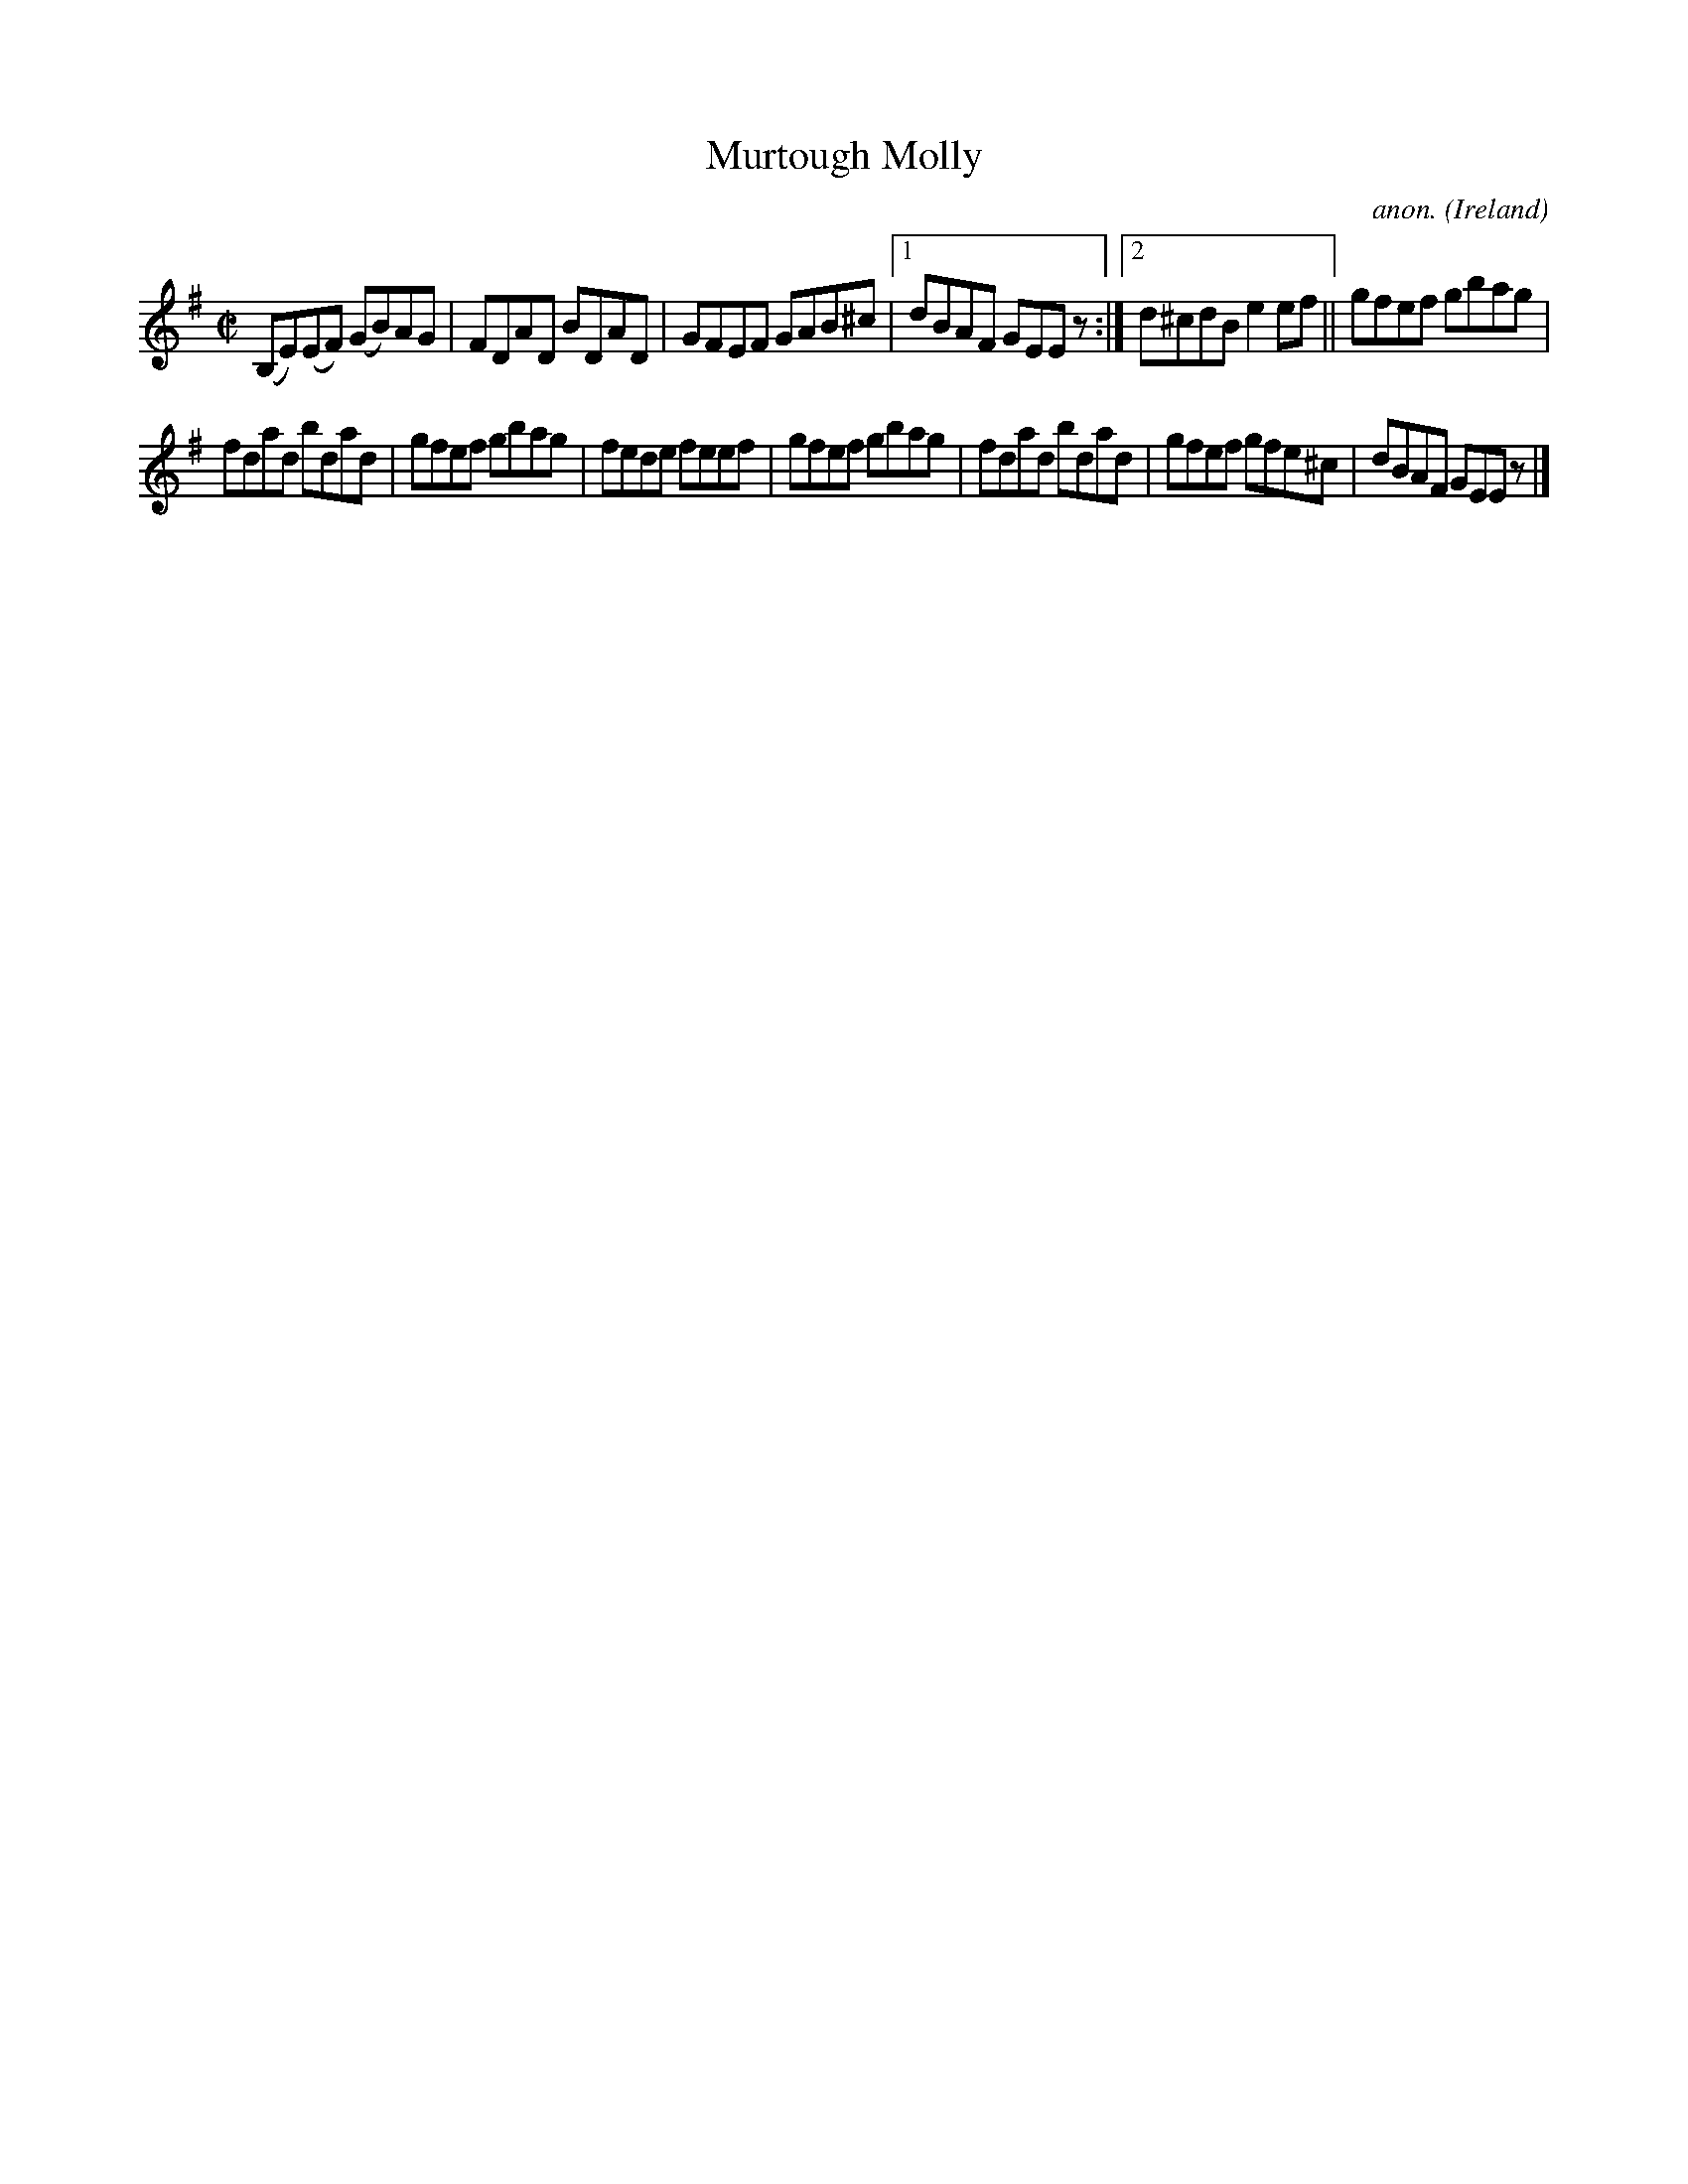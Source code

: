 X:741
T:Murtough Molly
C:anon.
O:Ireland
B:Francis O'Neill: "The Dance Music of Ireland" (1907) no. 741
R:Reel
M:C|
L:1/8
K:Em
(B,E)(EF) (GB)AG|FDAD BDAD|GFEF GAB^c|[1dBAF GEE z:|[2d^cdB e2ef||gfef gbag|
fdad bdad|gfef gbag|fede feef|gfef gbag|fdad bdad|gfef gfe^c|dBAF GEE z |]
